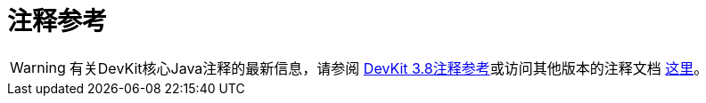 = 注释参考
:keywords: devkit, annotation, reference, javadoc

[WARNING]
有关DevKit核心Java注释的最新信息，请参阅 link:http://mulesoft.github.io/mule-devkit/3.8.0/apidocs/index.html[DevKit 3.8注释参考]或访问其他版本的注释文档 link:http://mulesoft.github.io/mule-devkit/[这里]。
